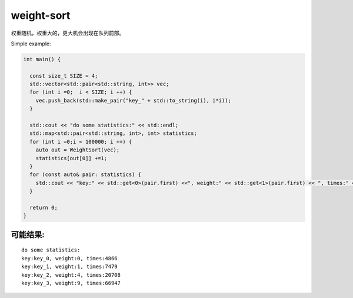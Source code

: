 weight-sort
=========

权重随机，权重大的，更大机会出现在队列前部。


Simple example:

.. code-block:: c++
    
  int main() {
  
    const size_t SIZE = 4;
    std::vector<std::pair<std::string, int>> vec;
    for (int i =0;  i < SIZE; i ++) {
      vec.push_back(std::make_pair("key_" + std::to_string(i), i*i));
    }

    std::cout << "do some statistics:" << std::endl;
    std::map<std::pair<std::string, int>, int> statistics;
    for (int i =0;i < 100000; i ++) {
      auto out = WeightSort(vec);
      statistics[out[0]] +=1;
    }
    for (const auto& pair: statistics) {
      std::cout << "key:" << std::get<0>(pair.first) <<", weight:" << std::get<1>(pair.first) << ", times:" << pair.second << std::endl;
    }

    return 0;
  }

可能结果:
---------

::

 do some statistics:
 key:key_0, weight:0, times:4866
 key:key_1, weight:1, times:7479
 key:key_2, weight:4, times:20708
 key:key_3, weight:9, times:66947
